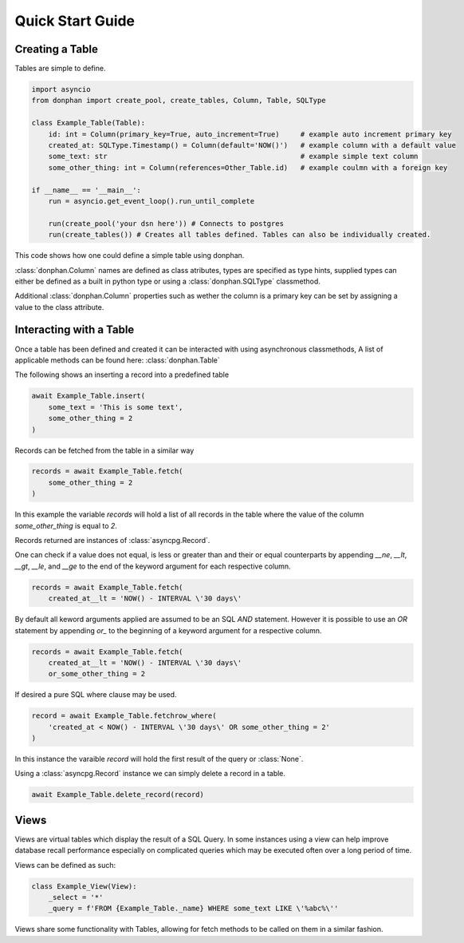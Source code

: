 Quick Start Guide
=================

Creating a Table
----------------

Tables are simple to define.

.. code-block:: python3

    import asyncio
    from donphan import create_pool, create_tables, Column, Table, SQLType

    class Example_Table(Table):
        id: int = Column(primary_key=True, auto_increment=True)     # example auto increment primary key
        created_at: SQLType.Timestamp() = Column(default='NOW()')   # example column with a default value
        some_text: str                                              # example simple text column                
        some_other_thing: int = Column(references=Other_Table.id)   # example coulmn with a foreign key

    if __name__ == '__main__':
        run = asyncio.get_event_loop().run_until_complete

        run(create_pool('your dsn here')) # Connects to postgres
        run(create_tables()) # Creates all tables defined. Tables can also be individually created.


This code shows how one could define a simple table using donphan.

:class:`donphan.Column` names are defined as class atributes, types are specified 
as type hints, supplied types can either be defined as a built in python type
or using a :class:`donphan.SQLType` classmethod.

Additional :class:`donphan.Column` properties such as wether the column is a primary key
can be set by assigning a value to the class attribute.


Interacting with a Table
------------------------

Once a table has been defined and created it can be interacted with using asynchronous
classmethods, A list of applicable methods can be found here: :class:`donphan.Table`

The following shows an inserting a record into a predefined table

.. code-block:: python3

    await Example_Table.insert(
        some_text = 'This is some text',
        some_other_thing = 2
    )

Records can be fetched from the table in a similar way

.. code-block:: python3

    records = await Example_Table.fetch(
        some_other_thing = 2
    )

In this example the variable `records` will hold a list of all records in the table where
the value of the column `some_other_thing` is equal to `2`.

Records returned are instances of :class:`asyncpg.Record`.

One can check if a value does not equal, is less or greater than and their or equal counterparts by appending `__ne`, `__lt`, `__gt`, `__le`, and `__ge`
to the end of the keyword argument for each respective column.

.. code-block:: python3

    records = await Example_Table.fetch(
        created_at__lt = 'NOW() - INTERVAL \'30 days\'

By default all keword arguments applied are assumed to be an SQL `AND` statement. However it is possible
to use an `OR` statement by appending `or_` to the beginning of a keyword argument for a respective column.

.. code-block:: python3

    records = await Example_Table.fetch(
        created_at__lt = 'NOW() - INTERVAL \'30 days\'
        or_some_other_thing = 2

If desired a pure SQL where clause may be used.

.. code-block:: python3

    record = await Example_Table.fetchrow_where(
        'created_at < NOW() - INTERVAL \'30 days\' OR some_other_thing = 2'
    )

In this instance the varaible `record` will hold the first result of the query or :class:`None`.

Using a :class:`asyncpg.Record` instance we can simply delete a record in a table.

.. code-block:: python3

    await Example_Table.delete_record(record)


Views
-----

Views are virtual tables which display the result of a SQL Query. In some instances using a view can help
improve database recall performance especially on complicated queries which may be executed often over a long
period of time.

Views can be defined as such:

.. code-block:: python3

    class Example_View(View):
        _select = '*'
        _query = f'FROM {Example_Table._name} WHERE some_text LIKE \'%abc%\''

Views share some functionality with Tables, allowing for fetch methods to be called on them in a similar fashion.